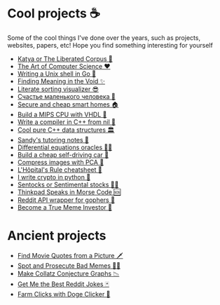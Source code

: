 * Cool projects ☕
Some of the cool things I've done over the years, such as projects, websites,
papers, etc! Hope you find something interesting for yourself

 * [[./katya][Katya or The Liberated Corpus 🙈]]
 * [[./art][The Art of Computer Science ❤️]]
 * [[./quash][Writing a Unix shell in Go 🐚]]
 * [[./super][Finding Meaning in the Void ✨]]
 * [[./literate][Literate sorting visualizer 😎]]
 * [[./chelovek][Счастье маленького человека 🧥]]
 * [[./sandissa][Secure and cheap smart homes 🏠]]
 * [[./mips][Build a MIPS CPU with VHDL 💼]]
 * [[./crona][Write a compiler in C++ from nil 🍺]]
 * [[./algo560][Cool pure C++ data structures 🏛]]
 * [[./tutor_sp21][Sandy's tutoring notes 📝]]
 * [[./diffeq][Differential equations oracles 🧎‍♀️]]
 * [[./kaylee][Build a cheap self-driving car 🚗]]
 * [[./lenna][Compress images with PCA  🎱]]
 * [[./lhopital][L'Hôpital's Rule cheatsheet 🏥]]
 * [[./crypto][I write crypto in python  🍾]]
 * [[./sentocks][Sentocks or Sentimental stocks 💇‍♀️]]
 * [[./morse][Thinkpad Speaks in Morse Code 🆘]]
 * [[./mira][Reddit API wrapper for gophers 🎩]]
 * [[./memeinvestor_bot][Become a True Meme Investor 💸]]

* Ancient projects
   
 * [[./prequelmemes_bot][Find Movie Quotes from a Picture 🗡]]
 * [[./memepolice_bot][Spot and Prosecute Bad Memes 👮‍♀️]]
 * [[./collatz][Make Collatz Conjecture Graphs 📉]]
 * [[./rjokes][Get Me the Best Reddit Jokes 🃏]]
 * [[./doge][Farm Clicks with Doge Clicker 🐶]]

